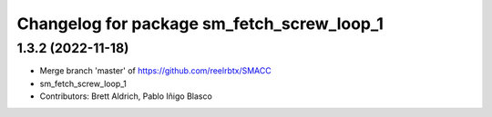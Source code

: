 ^^^^^^^^^^^^^^^^^^^^^^^^^^^^^^^^^
Changelog for package sm_fetch_screw_loop_1
^^^^^^^^^^^^^^^^^^^^^^^^^^^^^^^^^

1.3.2 (2022-11-18)
------------------
* Merge branch 'master' of https://github.com/reelrbtx/SMACC
* sm_fetch_screw_loop_1
* Contributors: Brett Aldrich, Pablo Iñigo Blasco
